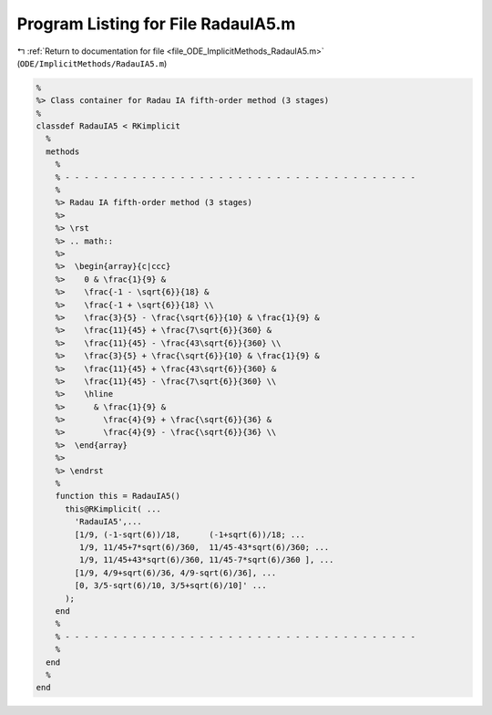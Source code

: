 
.. _program_listing_file_ODE_ImplicitMethods_RadauIA5.m:

Program Listing for File RadauIA5.m
===================================

|exhale_lsh| :ref:`Return to documentation for file <file_ODE_ImplicitMethods_RadauIA5.m>` (``ODE/ImplicitMethods/RadauIA5.m``)

.. |exhale_lsh| unicode:: U+021B0 .. UPWARDS ARROW WITH TIP LEFTWARDS

.. code-block:: MATLAB

   %
   %> Class container for Radau IA fifth-order method (3 stages)
   %
   classdef RadauIA5 < RKimplicit
     %
     methods
       %
       % - - - - - - - - - - - - - - - - - - - - - - - - - - - - - - - - - - - - -
       %
       %> Radau IA fifth-order method (3 stages)
       %>
       %> \rst
       %> .. math::
       %>
       %>  \begin{array}{c|ccc}
       %>    0 & \frac{1}{9} &
       %>    \frac{-1 - \sqrt{6}}{18} &
       %>    \frac{-1 + \sqrt{6}}{18} \\
       %>    \frac{3}{5} - \frac{\sqrt{6}}{10} & \frac{1}{9} &
       %>    \frac{11}{45} + \frac{7\sqrt{6}}{360} &
       %>    \frac{11}{45} - \frac{43\sqrt{6}}{360} \\
       %>    \frac{3}{5} + \frac{\sqrt{6}}{10} & \frac{1}{9} &
       %>    \frac{11}{45} + \frac{43\sqrt{6}}{360} &
       %>    \frac{11}{45} - \frac{7\sqrt{6}}{360} \\
       %>    \hline
       %>      & \frac{1}{9} &
       %>        \frac{4}{9} + \frac{\sqrt{6}}{36} &
       %>        \frac{4}{9} - \frac{\sqrt{6}}{36} \\
       %>  \end{array}
       %>
       %> \endrst
       %
       function this = RadauIA5()
         this@RKimplicit( ...
           'RadauIA5',...
           [1/9, (-1-sqrt(6))/18,      (-1+sqrt(6))/18; ...
            1/9, 11/45+7*sqrt(6)/360,  11/45-43*sqrt(6)/360; ...
            1/9, 11/45+43*sqrt(6)/360, 11/45-7*sqrt(6)/360 ], ...
           [1/9, 4/9+sqrt(6)/36, 4/9-sqrt(6)/36], ...
           [0, 3/5-sqrt(6)/10, 3/5+sqrt(6)/10]' ...
         );
       end
       %
       % - - - - - - - - - - - - - - - - - - - - - - - - - - - - - - - - - - - - -
       %
     end
     %
   end

